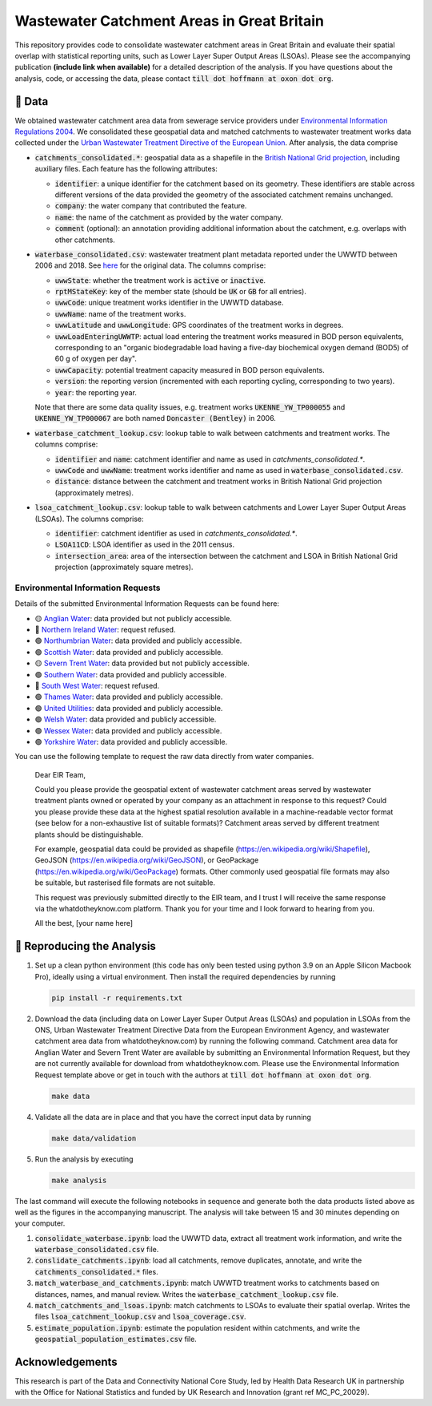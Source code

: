 Wastewater Catchment Areas in Great Britain
===========================================

This repository provides code to consolidate wastewater catchment areas in Great Britain and evaluate their spatial overlap with statistical reporting units, such as Lower Layer Super Output Areas (LSOAs). Please see the accompanying publication **(include link when available)** for a detailed description of the analysis. If you have questions about the analysis, code, or accessing the data, please contact :code:`till dot hoffmann at oxon dot org`.

💾 Data
-------

We obtained wastewater catchment area data from sewerage service providers under `Environmental Information Regulations 2004 <https://en.wikipedia.org/wiki/Environmental_Information_Regulations_2004>`__. We consolidated these geospatial data and matched catchments to wastewater treatment works data collected under the `Urban Wastewater Treatment Directive of the European Union <https://uwwtd.eu/United-Kingdom/>`__. After analysis, the data comprise

- :code:`catchments_consolidated.*`: geospatial data as a shapefile in the `British National Grid projection <https://epsg.io/7405>`__, including auxiliary files. Each feature has the following attributes:

  - :code:`identifier`: a unique identifier for the catchment based on its geometry. These identifiers are stable across different versions of the data provided the geometry of the associated catchment remains unchanged.
  - :code:`company`: the water company that contributed the feature.
  - :code:`name`: the name of the catchment as provided by the water company.
  - :code:`comment` (optional): an annotation providing additional information about the catchment, e.g. overlaps with other catchments.
- :code:`waterbase_consolidated.csv`: wastewater treatment plant metadata reported under the UWWTD between 2006 and 2018. See `here <https://www.eea.europa.eu/data-and-maps/data/waterbase-uwwtd-urban-waste-water-treatment-directive-7>`__ for the original data. The columns comprise:

  - :code:`uwwState`: whether the treatment work is :code:`active` or :code:`inactive`.
  - :code:`rptMStateKey`: key of the member state (should be :code:`UK` or :code:`GB` for all entries).
  - :code:`uwwCode`: unique treatment works identifier in the UWWTD database.
  - :code:`uwwName`: name of the treatment works.
  - :code:`uwwLatitude` and :code:`uwwLongitude`: GPS coordinates of the treatment works in degrees.
  - :code:`uwwLoadEnteringUWWTP`: actual load entering the treatment works measured in BOD person equivalents, corresponding to an "organic biodegradable load having a five-day biochemical oxygen demand (BOD5) of 60 g of oxygen per day".
  - :code:`uwwCapacity`: potential treatment capacity measured in BOD person equivalents.
  - :code:`version`: the reporting version (incremented with each reporting cycling, corresponding to two years).
  - :code:`year`: the reporting year.

  Note that there are some data quality issues, e.g. treatment works :code:`UKENNE_YW_TP000055` and :code:`UKENNE_YW_TP000067` are both named :code:`Doncaster (Bentley)` in 2006.

- :code:`waterbase_catchment_lookup.csv`: lookup table to walk between catchments and treatment works. The columns comprise:

  - :code:`identifier` and :code:`name`: catchment identifier and name as used in `catchments_consolidated.*`.
  - :code:`uwwCode` and :code:`uwwName`: treatment works identifier and name as used in :code:`waterbase_consolidated.csv`.
  - :code:`distance`: distance between the catchment and treatment works in British National Grid projection (approximately metres).

- :code:`lsoa_catchment_lookup.csv`: lookup table to walk between catchments and Lower Layer Super Output Areas (LSOAs). The columns comprise:

  - :code:`identifier`: catchment identifier as used in `catchments_consolidated.*`.
  - :code:`LSOA11CD`: LSOA identifier as used in the 2011 census.
  - :code:`intersection_area`: area of the intersection between the catchment and LSOA in British National Grid projection (approximately square metres).

Environmental Information Requests
^^^^^^^^^^^^^^^^^^^^^^^^^^^^^^^^^^

Details of the submitted Environmental Information Requests can be found here:

- 🟡 `Anglian Water <https://www.whatdotheyknow.com/r/615f2df6-b1b3-42db-a236-8b311789a468>`__: data provided but not publicly accessible.
- 🔴 `Northern Ireland Water <https://www.whatdotheyknow.com/r/2b144b5d-abe6-4ad9-a61b-4e39f1e96e9f>`__: request refused.
- 🟢 `Northumbrian Water <https://www.whatdotheyknow.com/r/aad55c04-bbc4-47a9-bec8-ea7e2a97f6d3>`__: data provided and publicly accessible.
- 🟢 `Scottish Water <https://www.whatdotheyknow.com/r/0998addc-63f7-4a78-ac75-17fcf9b54b7d>`__: data provided and publicly accessible.
- 🟡 `Severn Trent Water <https://www.whatdotheyknow.com/r/505e5178-c611-44f7-b6db-7f1e3c599e0e>`__: data provided but not publicly accessible.
- 🟢 `Southern Water <https://www.whatdotheyknow.com/r/4cde4e22-1df0-42c8-b1a2-02e2cbd45b1b>`__: data provided and publicly accessible.
- 🔴 `South West Water <https://www.whatdotheyknow.com/r/5bfae578-d74d-4962-850b-3c5851c3ab5a>`__: request refused.
- 🟢 `Thames Water <https://www.whatdotheyknow.com/r/e5915cbb-dc3b-4797-bf75-fe7cd8eb75c0>`__: data provided and publicly accessible.
- 🟢 `United Utilities <https://www.whatdotheyknow.com/r/578035f9-a422-4c1b-a803-c257bf4f3414>`__: data provided and publicly accessible.
- 🟢 `Welsh Water <https://www.whatdotheyknow.com/r/f482d33f-e753-45b2-9518-45ddf92fa718>`__: data provided and publicly accessible.
- 🟢 `Wessex Water <https://www.whatdotheyknow.com/r/bda33cfd-e23d-49e6-b651-4ff8997c83c3>`__: data provided and publicly accessible.
- 🟢 `Yorkshire Water <https://www.whatdotheyknow.com/r/639740ed-b0a3-4609-b4b6-a30a052fe037>`__: data provided and publicly accessible.

You can use the following template to request the raw data directly from water companies.

  Dear EIR Team,

  Could you please provide the geospatial extent of wastewater catchment areas served by wastewater treatment plants owned or operated by your company as an attachment in response to this request? Could you please provide these data at the highest spatial resolution available in a machine-readable vector format (see below for a non-exhaustive list of suitable formats)? Catchment areas served by different treatment plants should be distinguishable.

  For example, geospatial data could be provided as shapefile (https://en.wikipedia.org/wiki/Shapefile), GeoJSON (https://en.wikipedia.org/wiki/GeoJSON), or GeoPackage (https://en.wikipedia.org/wiki/GeoPackage) formats. Other commonly used geospatial file formats may also be suitable, but rasterised file formats are not suitable.

  This request was previously submitted directly to the EIR team, and I trust I will receive the same response via the whatdotheyknow.com platform. Thank you for your time and I look forward to hearing from you.

  All the best,
  [your name here]

🔎 Reproducing the Analysis
---------------------------

1. Set up a clean python environment (this code has only been tested using python 3.9 on an Apple Silicon Macbook Pro), ideally using a virtual environment. Then install the required dependencies by running

   .. code:: bash

      pip install -r requirements.txt

2. Download the data (including data on Lower Layer Super Output Areas (LSOAs) and population in LSOAs from the ONS, Urban Wastewater Treatment Directive Data from the European Environment Agency, and wastewater catchment area data from whatdotheyknow.com) by running the following command. Catchment area data for Anglian Water and Severn Trent Water are available by submitting an Environmental Information Request, but they are not currently available for download from whatdotheyknow.com. Please use the Environmental Information Request template above or get in touch with the authors at :code:`till dot hoffmann at oxon dot org`.

   .. code:: bash

      make data

4. Validate all the data are in place and that you have the correct input data by running

   .. code:: bash

      make data/validation

5. Run the analysis by executing

   .. code:: bash

      make analysis

The last command will execute the following notebooks in sequence and generate both the data products listed above as well as the figures in the accompanying manuscript. The analysis will take between 15 and 30 minutes depending on your computer.

1. :code:`consolidate_waterbase.ipynb`: load the UWWTD data, extract all treatment work information, and write the :code:`waterbase_consolidated.csv` file.
2. :code:`conslidate_catchments.ipynb`: load all catchments, remove duplicates, annotate, and write the :code:`catchments_consolidated.*` files.
3. :code:`match_waterbase_and_catchments.ipynb`: match UWWTD treatment works to catchments based on distances, names, and manual review. Writes the :code:`waterbase_catchment_lookup.csv` file.
4. :code:`match_catchments_and_lsoas.ipynb`: match catchments to LSOAs to evaluate their spatial overlap. Writes the files :code:`lsoa_catchment_lookup.csv` and :code:`lsoa_coverage.csv`.
5. :code:`estimate_population.ipynb`: estimate the population resident within catchments, and write the :code:`geospatial_population_estimates.csv` file.

Acknowledgements
----------------

This research is part of the Data and Connectivity National Core Study, led by Health Data Research UK in partnership with the Office for National Statistics and funded by UK Research and Innovation (grant ref MC_PC_20029).
